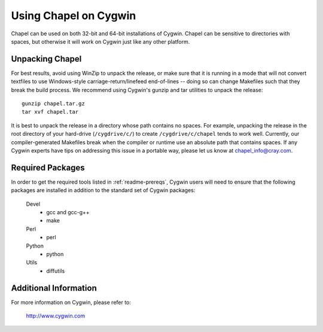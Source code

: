 .. _readme-cygwin:

======================
Using Chapel on Cygwin
======================

Chapel can be used on both 32-bit and 64-bit installations of Cygwin.
Chapel can be sensitive to directories with spaces, but otherwise it
will work on Cygwin just like any other platform.


Unpacking Chapel
----------------

For best results, avoid using WinZip to unpack the release, or make
sure that it is running in a mode that will not convert textfiles to
use Windows-style carriage-return/linefeed end-of-lines -- doing so
can change Makefiles such that they break the build process. We
recommend using Cygwin's gunzip and tar utilities to unpack the
release::

    gunzip chapel.tar.gz
    tar xvf chapel.tar

It is best to unpack the release in a directory whose path contains no
spaces. For example, unpacking the release in the root directory of your
hard-drive (``/cygdrive/c/``) to create ``/cygdrive/c/chapel`` tends to
work well. Currently, our compiler-generated Makefiles break when the
compiler or runtime use an absolute path that contains spaces. If any
Cygwin experts have tips on addressing this issue in a portable way,
please let us know at chapel_info@cray.com.


Required Packages
-----------------

In order to get the required tools listed in :ref:`readme-prereqs`,
Cygwin users will need to ensure that the following packages are
installed in addition to the standard set of Cygwin packages:

    Devel
      + gcc and gcc-g++
      + make
    Perl
      + perl
    Python
      + python
    Utils
      + diffutils


Additional Information
----------------------

For more information on Cygwin, please refer to:

    http://www.cygwin.com
